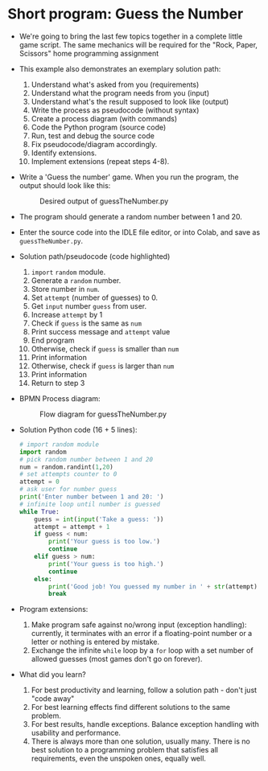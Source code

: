  #+options: toc:nil num:nil
* Short program: Guess the Number

- We're going to bring the last few topics together in a complete
  little game script. The same mechanics will be required for the
  "Rock, Paper, Scissors" home programming assignment

- This example also demonstrates an exemplary solution path:
  1. Understand what's asked from you (requirements)
  2. Understand what the program needs from you (input)
  3. Understand what's the result supposed to look like (output)
  4. Write the process as pseudocode (without syntax)
  5. Create a process diagram (with commands)
  6. Code the Python program (source code)
  7. Run, test and debug the source code
  8. Fix pseudocode/diagram accordingly.
  9. Identify extensions.
  10. Implement extensions (repeat steps 4-8).

- Write a 'Guess the number' game. When you run the program, the
  output should look like this:
  #+attr_html: :width 300px
  #+caption: Desired output of guessTheNumber.py
  [[../img/py_guessTheNumber_output.png]]

- The program should generate a random number between 1 and 20.

- Enter the source code into the IDLE file editor, or into Colab, and
  save as ~guessTheNumber.py~.

- Solution path/pseudocode (code highlighted)
  1) ~import~ ~random~ module.
  2) Generate a ~random~ number.
  3) Store number in ~num~.
  4) Set ~attempt~ (number of guesses) to 0.
  5) Get ~input~ number ~guess~ from user.
  6) Increase ~attempt~ by 1
  7) Check if ~guess~ is the same as ~num~
  8) Print success message and ~attempt~ value
  9) End program
  10) Otherwise, check if ~guess~ is smaller than ~num~
  11) Print information
  12) Otherwise, check if ~guess~ is larger than ~num~
  13) Print information
  14) Return to step 3

- BPMN Process diagram:
  #+attr_html: :width 700px
  #+caption: Flow diagram for guessTheNumber.py
  [[../img/py_guessTheNumber.png]]

- Solution Python code (16 + 5 lines):
  #+begin_src python :tangle ./src/guessTheNumber.py
    # import random module
    import random
    # pick random number between 1 and 20
    num = random.randint(1,20)
    # set attempts counter to 0
    attempt = 0
    # ask user for number guess
    print('Enter number between 1 and 20: ')
    # infinite loop until number is guessed
    while True:
        guess = int(input('Take a guess: '))
        attempt = attempt + 1
        if guess < num:
            print('Your guess is too low.')
            continue
        elif guess > num:
            print('Your guess is too high.')
            continue
        else:
            print('Good job! You guessed my number in ' + str(attempt) + ' guesses!')
            break
  #+end_src

- Program extensions:
  1) Make program safe against no/wrong input (exception handling):
     currently, it terminates with an error if a floating-point number
     or a letter or nothing is entered by mistake.
  2) Exchange the infinite ~while~ loop by a ~for~ loop with a set number
     of allowed guesses (most games don't go on forever).

- What did you learn?
  1) For best productivity and learning, follow a solution path -
     don't just "code away"
  2) For best learning effects find different solutions to the same
     problem.
  3) For best results, handle exceptions. Balance exception handling
     with usability and performance.
  4) There is always more than one solution, usually many. There is no
     best solution to a programming problem that satisfies all
     requirements, even the unspoken ones, equally well.

